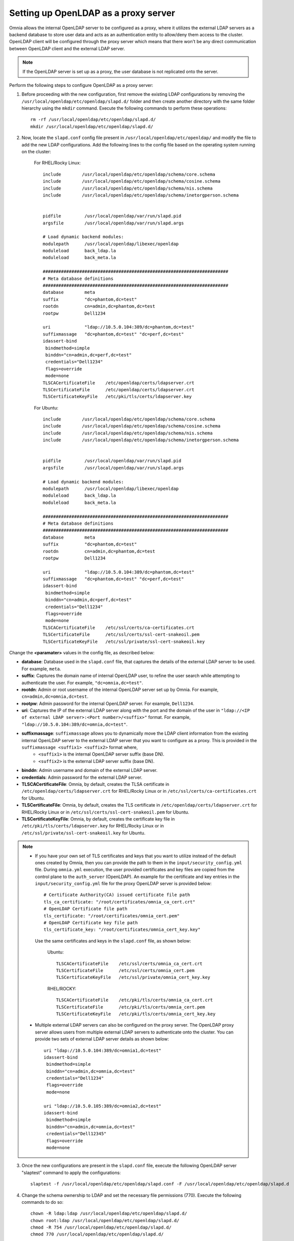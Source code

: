 Setting up OpenLDAP as a proxy server
=======================================

Omnia allows the internal OpenLDAP server to be configured as a proxy, where it utilizes the external LDAP servers as a backend database to store user data and acts as an authentication entity to allow/deny them access to the cluster. OpenLDAP client will be configured through the proxy server which means that there won't be any direct communication between OpenLDAP client and the external LDAP server.

.. note:: If the OpenLDAP server is set up as a proxy, the user database is not replicated onto the server.

Perform the following steps to configure OpenLDAP as a proxy server:

1. Before proceeding with the new configuration, first remove the existing LDAP configurations by removing the ``/usr/local/openldap/etc/openldap/slapd.d/`` folder and then create another directory with the same folder hierarchy using the ``mkdir`` command.  Execute the following commands to perform these operations: ::

		rm -rf /usr/local/openldap/etc/openldap/slapd.d/
		mkdir /usr/local/openldap/etc/openldap/slapd.d/

2. Now, locate the ``slapd.conf`` config file present in ``/usr/local/openldap/etc/openldap/`` and modify the file to add the new LDAP configurations. Add the following lines to the config file based on the operating system running on the cluster:

    For RHEL/Rocky Linux: ::

        include        /usr/local/openldap/etc/openldap/schema/core.schema
        include        /usr/local/openldap/etc/openldap/schema/cosine.schema
        include        /usr/local/openldap/etc/openldap/schema/nis.schema
        include        /usr/local/openldap/etc/openldap/schema/inetorgperson.schema


        pidfile         /usr/local/openldap/var/run/slapd.pid
        argsfile        /usr/local/openldap/var/run/slapd.args

        # Load dynamic backend modules:
        modulepath      /usr/local/openldap/libexec/openldap
        moduleload      back_ldap.la
        moduleload      back_meta.la

        #######################################################################
        # Meta database definitions
        #######################################################################
        database        meta
        suffix          "dc=phantom,dc=test"
        rootdn          cn=admin,dc=phantom,dc=test
        rootpw          Dell1234

        uri             "ldap://10.5.0.104:389/dc=phantom,dc=test"
        suffixmassage   "dc=phantom,dc=test" "dc=perf,dc=test"
        idassert-bind
         bindmethod=simple
         binddn="cn=admin,dc=perf,dc=test"
         credentials="Dell1234"
         flags=override
         mode=none
        TLSCACertificateFile    /etc/openldap/certs/ldapserver.crt
        TLSCertificateFile      /etc/openldap/certs/ldapserver.crt
        TLSCertificateKeyFile   /etc/pki/tls/certs/ldapserver.key

    For Ubuntu: ::

        include        /usr/local/openldap/etc/openldap/schema/core.schema
        include        /usr/local/openldap/etc/openldap/schema/cosine.schema
        include        /usr/local/openldap/etc/openldap/schema/nis.schema
        include        /usr/local/openldap/etc/openldap/schema/inetorgperson.schema


        pidfile         /usr/local/openldap/var/run/slapd.pid
        argsfile        /usr/local/openldap/var/run/slapd.args

        # Load dynamic backend modules:
        modulepath      /usr/local/openldap/libexec/openldap
        moduleload      back_ldap.la
        moduleload      back_meta.la

        #######################################################################
        # Meta database definitions
        #######################################################################
        database        meta
        suffix          "dc=phantom,dc=test"
        rootdn          cn=admin,dc=phantom,dc=test
        rootpw          Dell1234

        uri             "ldap://10.5.0.104:389/dc=phantom,dc=test"
        suffixmassage   "dc=phantom,dc=test" "dc=perf,dc=test"
        idassert-bind
         bindmethod=simple
         binddn="cn=admin,dc=perf,dc=test"
         credentials="Dell1234"
         flags=override
         mode=none
        TLSCACertificateFile    /etc/ssl/certs/ca-certificates.crt
        TLSCertificateFile      /etc/ssl/certs/ssl-cert-snakeoil.pem
        TLSCertificateKeyFile   /etc/ssl/private/ssl-cert-snakeoil.key

Change the **<paramater>** values in the config file, as described below:

* **database**: Database used in the ``slapd.conf`` file, that captures the details of the external LDAP server to be used. For example, ``meta``.
* **suffix**: Captures the domain name of internal OpenLDAP user, to refine the user search while attempting to authenticate the user. For example, ``"dc=omnia,dc=test"``.
* **rootdn**: Admin or root username of the internal OpenLDAP server set up by Omnia. For example, ``cn=admin,dc=omnia,dc=test``.
* **rootpw**: Admin password for the internal OpenLDAP server. For example, ``Dell1234``.

* **uri**: Captures the IP of the external LDAP server along with the port and the domain of the user in ``"ldap://<IP  of external LDAP server>:<Port number>/<suffix>"`` format. For example, ``"ldap://10.5.0.104:389/dc=omnia,dc=test"``.
* **suffixmassage**: ``suffixmassage`` allows you to dynamically move the LDAP client information from the existing internal OpenLDAP server to the external LDAP server that you want to configure as a proxy. This is provided in the ``suffixmassage <suffix1> <suffix2>`` format where,
    * ``<suffix1>`` is the internal OpenLDAP server suffix (base DN).
    * ``<suffix2>`` is the external LDAP server suffix (base DN).
* **binddn**: Admin username and domain of the external LDAP server.
* **credentials**: Admin password for the external LDAP server.

* **TLSCACertificateFile**: Omnia, by default, creates the TLSA certificate in ``/etc/openldap/certs/ldapserver.crt`` for RHEL/Rocky Linux or in ``/etc/ssl/certs/ca-certificates.crt`` for Ubuntu.
* **TLSCertificateFile**: Omnia, by default, creates the TLS certificate in ``/etc/openldap/certs/ldapserver.crt`` for RHEL/Rocky Linux or in ``/etc/ssl/certs/ssl-cert-snakeoil.pem`` for Ubuntu.
* **TLSCertificateKeyFile**: Omnia, by default, creates the certificate key file in ``/etc/pki/tls/certs/ldapserver.key`` for RHEL/Rocky Linux or in ``/etc/ssl/private/ssl-cert-snakeoil.key`` for Ubuntu.

.. note::
   * If you have your own set of TLS certificates and keys that you want to utilize instead of the default ones created by Omnia, then you can provide the path to them in the ``input/security_config.yml`` file. During ``omnia.yml`` execution, the user provided certificates and key files are copied from the control plane to the ``auth_server`` (OpenLDAP). An example for the certificate and key entries in the ``input/security_config.yml`` file for the proxy OpenLDAP server is provided below: ::

           # Certificate Authority(CA) issued certificate file path
           tls_ca_certificate: "/root/certificates/omnia_ca_cert.crt"
           # OpenLDAP Certificate file path
           tls_certificate: "/root/certificates/omnia_cert.pem"
           # OpenLDAP Certificate key file path
           tls_certificate_key: "/root/certificates/omnia_cert_key.key"

    Use the same certificates and keys in the ``slapd.conf`` file, as shown below:

        Ubuntu: ::

              TLSCACertificateFile    /etc/ssl/certs/omnia_ca_cert.crt
              TLSCertificateFile      /etc/ssl/certs/omnia_cert.pem
              TLSCertificateKeyFile   /etc/ssl/private/omnia_cert_key.key

        RHEL/ROCKY: ::

              TLSCACertificateFile    /etc/pki/tls/certs/omnia_ca_cert.crt
              TLSCertificateFile      /etc/pki/tls/certs/omnia_cert.pem
              TLSCertificateKeyFile   /etc/pki/tls/certs/omnia_cert_key.key

   * Multiple external LDAP servers can also be configured on the proxy server. The OpenLDAP proxy server allows users from multiple external LDAP servers to authenticate onto the cluster. You can provide two sets of external LDAP server details as shown below: ::

            uri "ldap://10.5.0.104:389/dc=omnia1,dc=test"
            idassert-bind
             bindmethod=simple
             binddn="cn=admin,dc=omnia,dc=test"
             credentials="Dell1234"
             flags=override
             mode=none

            uri "ldap://10.5.0.105:389/dc=omnia2,dc=test"
            idassert-bind
             bindmethod=simple
             binddn="cn=admin,dc=omnia,dc=test"
             credentials="Dell12345"
             flags=override
             mode=none

3. Once the new configurations are present in the ``slapd.conf`` file, execute the following OpenLDAP server "slaptest" command to apply the configurations: ::

    slaptest -f /usr/local/openldap/etc/openldap/slapd.conf -F /usr/local/openldap/etc/openldap/slapd.d


4. Change the schema ownership to LDAP and set the necessary file permissions (770). Execute the following commands to do so: ::

    chown -R ldap:ldap /usr/local/openldap/etc/openldap/slapd.d/
    chown root:ldap /usr/local/openldap/etc/openldap/slapd.d/
    chmod -R 754 /usr/local/openldap/etc/openldap/slapd.d/
    chmod 770 /usr/local/openldap/etc/openldap/slapd.d/

5. Restart the internal OpenLDAP server to seal in the configurations. Execute the following command to restart the server: ::

    systemctl restart slapd-ltb.service


Once these configurations are applied on the internal OpenLDAP server, it sets up the external LDAP server as an authentication server. The internal OpenLDAP server doesn't store any kind of user data and no users can be created/modified from here.